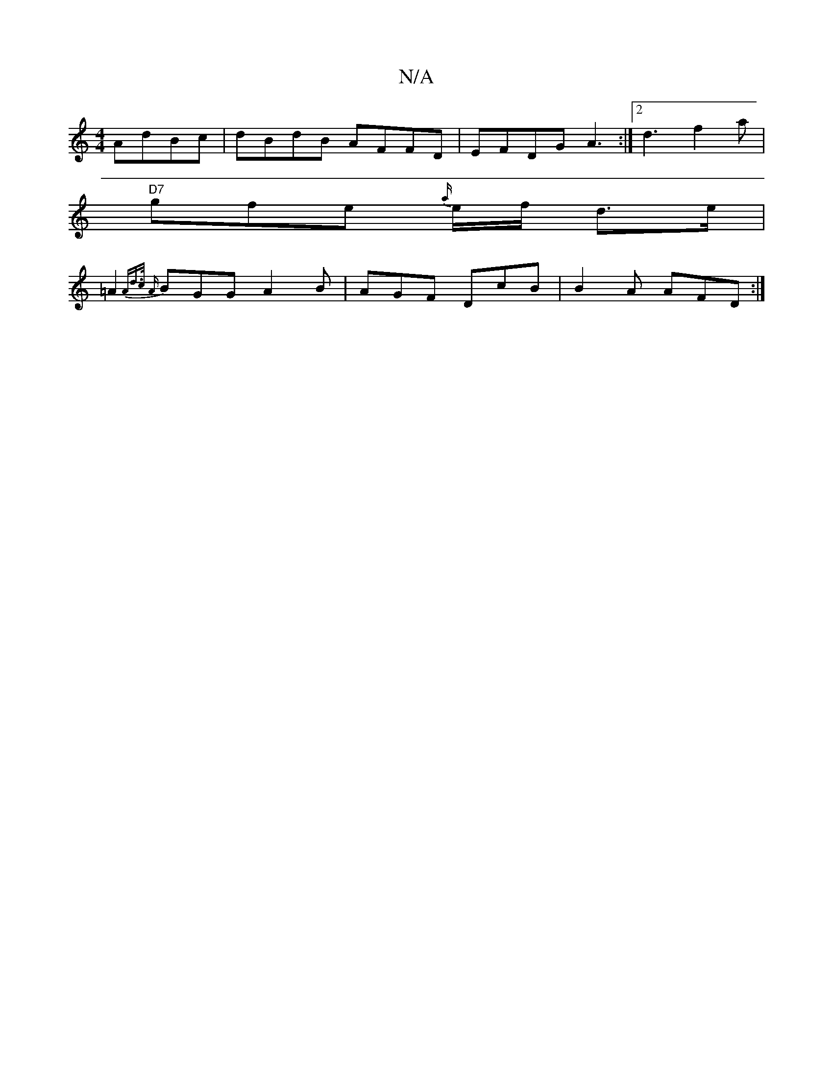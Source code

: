 X:1
T:N/A
M:4/4
R:N/A
K:Cmajor
2 AdBc|dBdB AFFD|EFDG A3:|2 d3 f2a |
"D7"gfe {a/}e/f/ d>e |
=A2 {2Ad>c {A}BGG A2B|AGF DcB|B2A AFD:|

|: FGED DGBG|AFAF A2F2|F2F2 D2AF|GAGF GA A2:|
.d2ec|AGED DAFA|1 B/2c/2dc d2 d2 |A<AF>A D2G>A, |
[M: